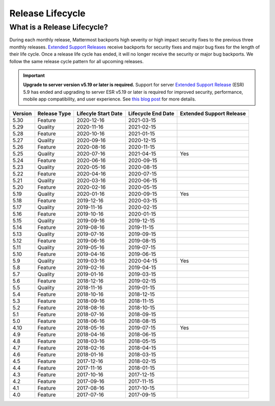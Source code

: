 Release Lifecycle
========================

What is a Release Lifecycle?
------------------------------------
During each monthly release, Mattermost backports high severity or high impact security fixes to the previous three monthly releases. `Extended Support Releases <https://docs.mattermost.com/administration/extended-support-release.html>`_ receive backports for security fixes and major bug fixes for the length of their life cycle.  Once a release life cycle has ended, it will no longer receive the security or major bug backports. We follow the same release cycle pattern for all upcoming releases.

.. important::
  **Upgrade to server version v5.19 or later is required.** Support for server `Extended Support Release <https://docs.mattermost.com/administration/extended-support-release.html>`_ (ESR) 5.9 has ended and upgrading to server ESR v5.19 or later is required for improved security, performance, mobile app compatibility, and user experience. See `this blog post <https://mattermost.com/blog/support-for-esr-5-9-has-ended/>`_ for more details.

+-------------+-----------------------+--------------------------+--------------------------+--------------------------+
| Version     | Release Type          | Lifecyle Start Date      | Lifecycle End Date       | Extended Support Release |
+=============+=======================+==========================+==========================+==========================+
| 5.30        | Feature               |  2020-12-16              | 2021-03-15               |                          |
+-------------+-----------------------+--------------------------+--------------------------+--------------------------+
| 5.29        | Quality               |  2020-11-16              | 2021-02-15               |                          |
+-------------+-----------------------+--------------------------+--------------------------+--------------------------+
| 5.28        | Feature               |  2020-10-16              | 2021-01-15               |                          |
+-------------+-----------------------+--------------------------+--------------------------+--------------------------+
| 5.27        | Quality               |  2020-09-16              | 2020-12-15               |                          |
+-------------+-----------------------+--------------------------+--------------------------+--------------------------+
| 5.26        | Feature               |  2020-08-16              | 2020-11-15               |                          |
+-------------+-----------------------+--------------------------+--------------------------+--------------------------+
| 5.25        | Quality               |  2020-07-16              | 2021-04-15               | Yes                      |
+-------------+-----------------------+--------------------------+--------------------------+--------------------------+
| 5.24        | Feature               |  2020-06-16              | 2020-09-15               |                          |
+-------------+-----------------------+--------------------------+--------------------------+--------------------------+
| 5.23        | Quality               |  2020-05-16              | 2020-08-15               |                          |
+-------------+-----------------------+--------------------------+--------------------------+--------------------------+
| 5.22        | Feature               |  2020-04-16              | 2020-07-15               |                          |
+-------------+-----------------------+--------------------------+--------------------------+--------------------------+
| 5.21        | Quality               |  2020-03-16              | 2020-06-15               |                          |
+-------------+-----------------------+--------------------------+--------------------------+--------------------------+
| 5.20        | Feature               |  2020-02-16              | 2020-05-15               |                          |
+-------------+-----------------------+--------------------------+--------------------------+--------------------------+
| 5.19        | Quality               |  2020-01-16              | 2020-09-15               | Yes                      |
+-------------+-----------------------+--------------------------+--------------------------+--------------------------+
| 5.18        | Feature               |  2019-12-16              | 2020-03-15               |                          |
+-------------+-----------------------+--------------------------+--------------------------+--------------------------+
| 5.17        | Quality               |  2019-11-16              | 2020-02-15               |                          |
+-------------+-----------------------+--------------------------+--------------------------+--------------------------+
| 5.16        | Feature               |  2019-10-16              | 2020-01-15               |                          |
+-------------+-----------------------+--------------------------+--------------------------+--------------------------+
| 5.15        | Quality               |  2019-09-16              | 2019-12-15               |                          |
+-------------+-----------------------+--------------------------+--------------------------+--------------------------+
| 5.14        | Feature               |  2019-08-16              | 2019-11-15               |                          |
+-------------+-----------------------+--------------------------+--------------------------+--------------------------+
| 5.13        | Quality               |  2019-07-16              | 2019-09-15               |                          |
+-------------+-----------------------+--------------------------+--------------------------+--------------------------+
| 5.12        | Feature               |  2019-06-16              | 2019-08-15               |                          |
+-------------+-----------------------+--------------------------+--------------------------+--------------------------+
| 5.11        | Quality               |  2019-05-16              | 2019-07-15               |                          |
+-------------+-----------------------+--------------------------+--------------------------+--------------------------+
| 5.10        | Feature               |  2019-04-16              | 2019-06-15               |                          |
+-------------+-----------------------+--------------------------+--------------------------+--------------------------+
| 5.9         | Quality               |  2019-03-16              | 2020-04-15               | Yes                      |
+-------------+-----------------------+--------------------------+--------------------------+--------------------------+
| 5.8         | Feature               |  2019-02-16              | 2019-04-15               |                          |
+-------------+-----------------------+--------------------------+--------------------------+--------------------------+
| 5.7         | Quality               |  2019-01-16              | 2019-03-15               |                          |
+-------------+-----------------------+--------------------------+--------------------------+--------------------------+
| 5.6         | Feature               |  2018-12-16              | 2019-02-15               |                          |
+-------------+-----------------------+--------------------------+--------------------------+--------------------------+
| 5.5         | Quality               |  2018-11-16              | 2019-01-15               |                          |
+-------------+-----------------------+--------------------------+--------------------------+--------------------------+
| 5.4         | Feature               |  2018-10-16              | 2018-12-15               |                          |
+-------------+-----------------------+--------------------------+--------------------------+--------------------------+
| 5.3         | Feature               |  2018-09-16              | 2018-11-15               |                          |
+-------------+-----------------------+--------------------------+--------------------------+--------------------------+
| 5.2         | Feature               |  2018-08-16              | 2018-10-15               |                          |
+-------------+-----------------------+--------------------------+--------------------------+--------------------------+
| 5.1         | Feature               |  2018-07-16              | 2018-09-15               |                          |
+-------------+-----------------------+--------------------------+--------------------------+--------------------------+
| 5.0         | Feature               |  2018-06-16              | 2018-08-15               |                          |
+-------------+-----------------------+--------------------------+--------------------------+--------------------------+
| 4.10        | Feature               |  2018-05-16              | 2019-07-15               | Yes                      |
+-------------+-----------------------+--------------------------+--------------------------+--------------------------+
| 4.9         | Feature               |  2018-04-16              | 2018-06-15               |                          |
+-------------+-----------------------+--------------------------+--------------------------+--------------------------+
| 4.8         | Feature               |  2018-03-16              | 2018-05-15               |                          |
+-------------+-----------------------+--------------------------+--------------------------+--------------------------+
| 4.7         | Feature               |  2018-02-16              | 2018-04-15               |                          |
+-------------+-----------------------+--------------------------+--------------------------+--------------------------+
| 4.6         | Feature               |  2018-01-16              | 2018-03-15               |                          |
+-------------+-----------------------+--------------------------+--------------------------+--------------------------+
| 4.5         | Feature               |  2017-12-16              | 2018-02-15               |                          | 
+-------------+-----------------------+--------------------------+--------------------------+--------------------------+
| 4.4         | Feature               |  2017-11-16              | 2018-01-15               |                          |
+-------------+-----------------------+--------------------------+--------------------------+--------------------------+
| 4.3         | Feature               |  2017-10-16              | 2017-12-15               |                          |
+-------------+-----------------------+--------------------------+--------------------------+--------------------------+
| 4.2         | Feature               |  2017-09-16              | 2017-11-15               |                          |
+-------------+-----------------------+--------------------------+--------------------------+--------------------------+
| 4.1         | Feature               |  2017-08-16              | 2017-10-15               |                          |
+-------------+-----------------------+--------------------------+--------------------------+--------------------------+
| 4.0         | Feature               |  2017-07-16              | 2017-09-15               |                          |
+-------------+-----------------------+--------------------------+--------------------------+--------------------------+
